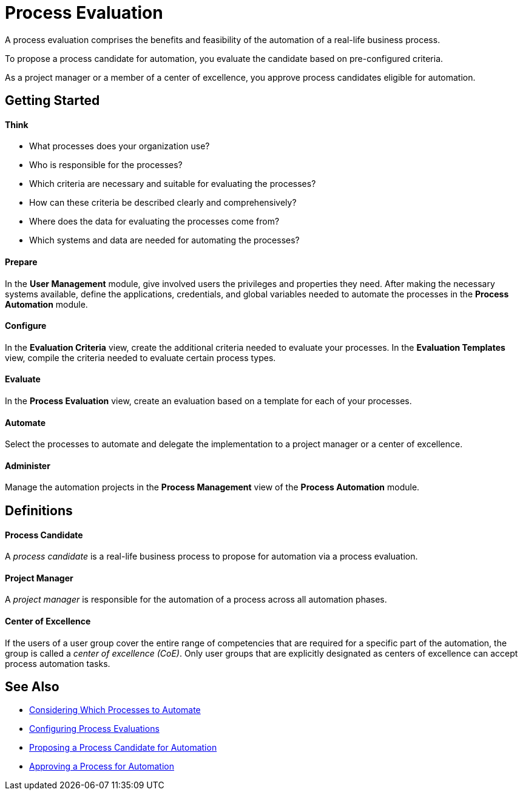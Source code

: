 = Process Evaluation

A process evaluation comprises the benefits and feasibility of the automation of a real-life business process.

To propose a process candidate for automation, you evaluate the candidate based on pre-configured criteria.

As a project manager or a member of a center of excellence, you approve process candidates eligible for automation.

== Getting Started

==== Think
* What processes does your organization use?
* Who is responsible for the processes?
* Which criteria are necessary and suitable for evaluating the processes?
* How can these criteria be described clearly and comprehensively?
* Where does the data for evaluating the processes come from?
* Which systems and data are needed for automating the processes?

==== Prepare
In the *User Management* module, give involved users the privileges and properties they need.
After making the necessary systems available, define the applications, credentials, and global variables needed to automate the processes in the *Process Automation* module.

==== Configure
In the *Evaluation Criteria* view, create the additional criteria needed to evaluate your processes.
In the *Evaluation Templates* view, compile the criteria needed to evaluate certain process types.

==== Evaluate
In the *Process Evaluation* view, create an evaluation based on a template for each of your processes.

==== Automate
Select the processes to automate and delegate the implementation to a project manager or a center of excellence.

==== Administer
Manage the automation projects in the *Process Management* view of the *Process Automation* module.

== Definitions

==== Process Candidate

A _process candidate_ is a real-life business process to propose for automation via a process evaluation.

==== Project Manager

A _project manager_ is responsible for the automation of a process across all automation phases.

==== Center of Excellence

If the users of a user group cover the entire range of competencies that are required for a specific part of the automation, the group is called a _center of excellence (CoE)_. Only user groups that are explicitly designated as centers of excellence can accept process automation tasks.

== See Also

* xref:processevaluation-consider.adoc[Considering Which Processes to Automate]
* xref:processevaluation-configure.adoc[Configuring Process Evaluations]
* xref:processevaluation-propose.adoc[Proposing a Process Candidate for Automation]
* xref:processevaluation-approve.adoc[Approving a Process for Automation]
